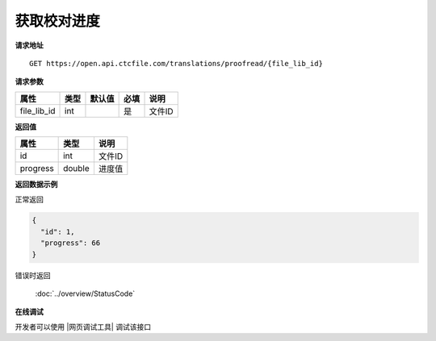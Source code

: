 **获取校对进度**
===================

**请求地址**

::

   GET https://open.api.ctcfile.com/translations/proofread/{file_lib_id}

**请求参数**

=========== ==== ====== ==== ======================================
属性        类型 默认值 必填 说明
=========== ==== ====== ==== ======================================
file_lib_id int         是   文件ID
=========== ==== ====== ==== ======================================

**返回值**

======== ====== ======
属性     类型   说明
======== ====== ======
id       int    文件ID
progress double 进度值
======== ====== ======

**返回数据示例**

正常返回

.. code:: json

   {
     "id": 1,
     "progress": 66
   }

错误时返回

   :doc:`../overview/StatusCode`

**在线调试**

开发者可以使用 |网页调试工具| 调试该接口

.. |网页调试工具| raw:: html
 
   <a href="https://open.api.ctcfile.com/swagger/index.html#/%E7%BF%BB%E8%AF%91%E6%8E%A5%E5%8F%A3/get_translations_proofread__file_lib_id_" target="_blank">网页调试工具</a>